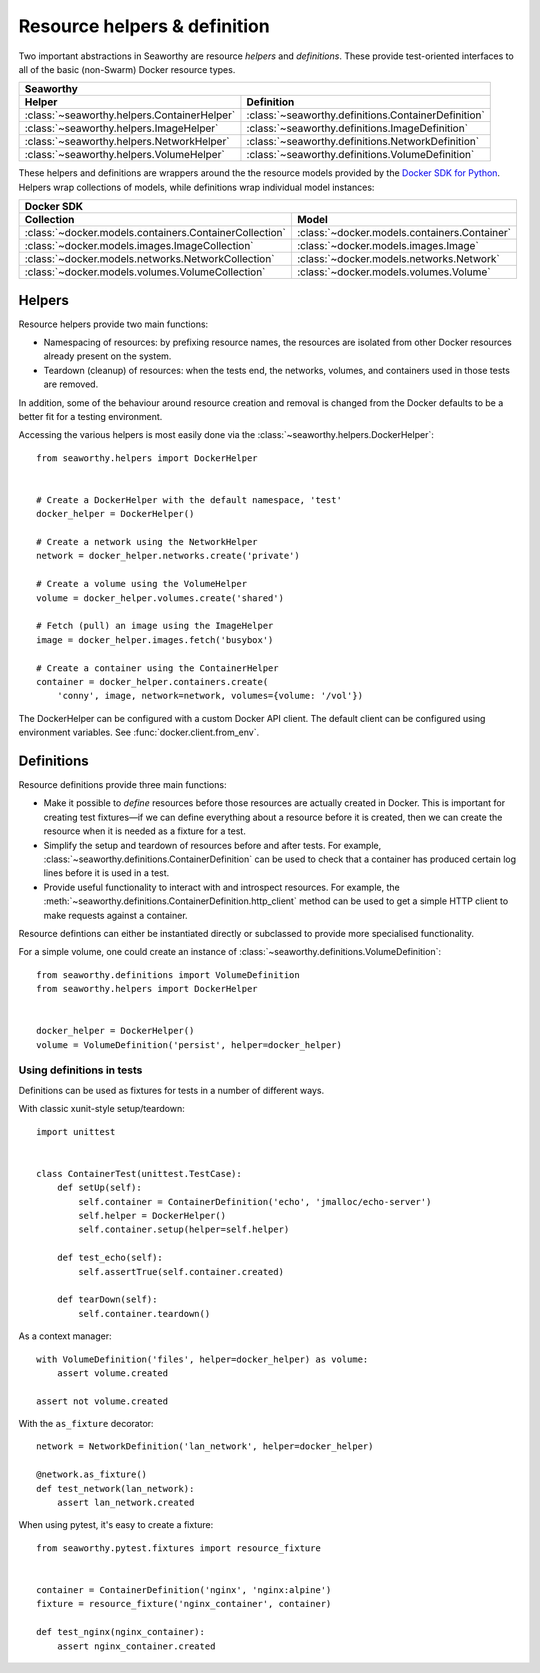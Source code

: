 Resource helpers & definition
==============================
Two important abstractions in Seaworthy are resource *helpers* and
*definitions*. These provide test-oriented interfaces to all of the basic
(non-Swarm) Docker resource types.

===========================================  ===================================================
Seaworthy
------------------------------------------------------------------------------------------------
Helper                                       Definition
===========================================  ===================================================
:class:`~seaworthy.helpers.ContainerHelper`  :class:`~seaworthy.definitions.ContainerDefinition`
:class:`~seaworthy.helpers.ImageHelper`      :class:`~seaworthy.definitions.ImageDefinition`
:class:`~seaworthy.helpers.NetworkHelper`    :class:`~seaworthy.definitions.NetworkDefinition`
:class:`~seaworthy.helpers.VolumeHelper`     :class:`~seaworthy.definitions.VolumeDefinition`
===========================================  ===================================================

These helpers and definitions are wrappers around the the resource models
provided by the `Docker SDK for Python`_. Helpers wrap collections of models,
while definitions wrap individual model instances:

======================================================  ============================================
Docker SDK
----------------------------------------------------------------------------------------------------
Collection                                              Model
======================================================  ============================================
:class:`~docker.models.containers.ContainerCollection`  :class:`~docker.models.containers.Container`
:class:`~docker.models.images.ImageCollection`          :class:`~docker.models.images.Image`
:class:`~docker.models.networks.NetworkCollection`      :class:`~docker.models.networks.Network`
:class:`~docker.models.volumes.VolumeCollection`        :class:`~docker.models.volumes.Volume`
======================================================  ============================================

Helpers
-------
Resource helpers provide two main functions:

- Namespacing of resources: by prefixing resource names, the resources are
  isolated from other Docker resources already present on the system.
- Teardown (cleanup) of resources: when the tests end, the networks, volumes,
  and containers used in those tests are removed.

In addition, some of the behaviour around resource creation and removal is
changed from the Docker defaults to be a better fit for a testing environment.

Accessing the various helpers is most easily done via the
:class:`~seaworthy.helpers.DockerHelper`::

    from seaworthy.helpers import DockerHelper


    # Create a DockerHelper with the default namespace, 'test'
    docker_helper = DockerHelper()

    # Create a network using the NetworkHelper
    network = docker_helper.networks.create('private')

    # Create a volume using the VolumeHelper
    volume = docker_helper.volumes.create('shared')

    # Fetch (pull) an image using the ImageHelper
    image = docker_helper.images.fetch('busybox')

    # Create a container using the ContainerHelper
    container = docker_helper.containers.create(
        'conny', image, network=network, volumes={volume: '/vol'})

The DockerHelper can be configured with a custom Docker API client. The default
client can be configured using environment variables. See
:func:`docker.client.from_env`.


Definitions
-----------
Resource definitions provide three main functions:

- Make it possible to *define* resources before those resources are actually
  created in Docker. This is important for creating test fixtures—if we can
  define everything about a resource before it is created, then we can create
  the resource when it is needed as a fixture for a test.
- Simplify the setup and teardown of resources before and after tests. For
  example, :class:`~seaworthy.definitions.ContainerDefinition` can be used to
  check that a container has produced certain log lines before it is used in a
  test.
- Provide useful functionality to interact with and introspect resources. For
  example, the :meth:`~seaworthy.definitions.ContainerDefinition.http_client`
  method can be used to get a simple HTTP client to make requests against a
  container.

Resource defintions can either be instantiated directly or subclassed to
provide more specialised functionality.

For a simple volume, one could create an instance of
:class:`~seaworthy.definitions.VolumeDefinition`::

    from seaworthy.definitions import VolumeDefinition
    from seaworthy.helpers import DockerHelper


    docker_helper = DockerHelper()
    volume = VolumeDefinition('persist', helper=docker_helper)


Using definitions in tests
^^^^^^^^^^^^^^^^^^^^^^^^^^
Definitions can be used as fixtures for tests in a number of different ways.

With classic xunit-style setup/teardown::

    import unittest


    class ContainerTest(unittest.TestCase):
        def setUp(self):
            self.container = ContainerDefinition('echo', 'jmalloc/echo-server')
            self.helper = DockerHelper()
            self.container.setup(helper=self.helper)

        def test_echo(self):
            self.assertTrue(self.container.created)

        def tearDown(self):
            self.container.teardown()

As a context manager::

    with VolumeDefinition('files', helper=docker_helper) as volume:
        assert volume.created

    assert not volume.created

With the ``as_fixture`` decorator::

    network = NetworkDefinition('lan_network', helper=docker_helper)

    @network.as_fixture()
    def test_network(lan_network):
        assert lan_network.created

When using pytest, it's easy to create a fixture::

    from seaworthy.pytest.fixtures import resource_fixture


    container = ContainerDefinition('nginx', 'nginx:alpine')
    fixture = resource_fixture('nginx_container', container)

    def test_nginx(nginx_container):
        assert nginx_container.created


.. _`Docker SDK for Python`: https://docker-py.readthedocs.io/
